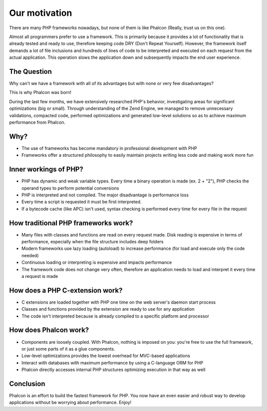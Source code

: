 Our motivation
==============
There are many PHP frameworks nowadays, but none of them is like Phalcon (Really, trust us on this one).

Almost all programmers prefer to use a framework. This is primarily because it provides a lot of functionality that is already tested and
ready to use, therefore keeping code DRY (Don't Repeat Yourself). However, the framework itself demands a lot of file inclusions and
hundreds of lines of code to be interpreted and executed on each request from the actual application. This operation slows the application
down and subsequently impacts the end user experience.

The Question
------------
Why can't we have a framework with all of its advantages but with none or very few disadvantages?

This is why Phalcon was born!

During the last few months, we have extensively researched PHP's behavior, investigating areas for significant optimizations (big or small).
Through understanding of the Zend Engine, we managed to remove unnecessary validations, compacted code, performed optimizations and generated
low-level solutions so as to achieve maximum performance from Phalcon.

Why?
----
* The use of frameworks has become mandatory in professional development with PHP
* Frameworks offer a structured philosophy to easily maintain projects writing less code and making work more fun

Inner workings of PHP?
----------------------
* PHP has dynamic and weak variable types. Every time a binary operation is made (ex. 2 + "2"), PHP checks the operand types to perform potential conversions
* PHP is interpreted and not compiled. The major disadvantage is performance loss
* Every time a script is requested it must be first interpreted.
* If a bytecode cache (like APC) isn't used, syntax checking is performed every time for every file in the request

How traditional PHP frameworks work?
------------------------------------
* Many files with classes and functions are read on every request made. Disk reading is expensive in terms of performance, especially when the file structure includes deep folders
* Modern frameworks use lazy loading (autoload) to increase performance (for load and execute only the code needed)
* Continuous loading or interpreting is expensive and impacts performance
* The framework code does not change very often, therefore an application needs to load and interpret it every time a request is made

How does a PHP C-extension work?
--------------------------------
* C extensions are loaded together with PHP one time on the web server's daemon start process
* Classes and functions provided by the extension are ready to use for any application
* The code isn't interpreted because is already compiled to a specific platform and processor

How does Phalcon work?
----------------------
* Components are loosely coupled. With Phalcon, nothing is imposed on you: you're free to use the full framework, or just some parts of it as a glue components.
* Low-level optimizations provides the lowest overhead for MVC-based applications
* Interact with databases with maximum performance by using a C-language ORM for PHP
* Phalcon directly accesses internal PHP structures optimizing execution in that way as well

Conclusion
----------
Phalcon is an effort to build the fastest framework for PHP. You now have an even easier and robust way to develop applications without be worrying about performance. Enjoy!


